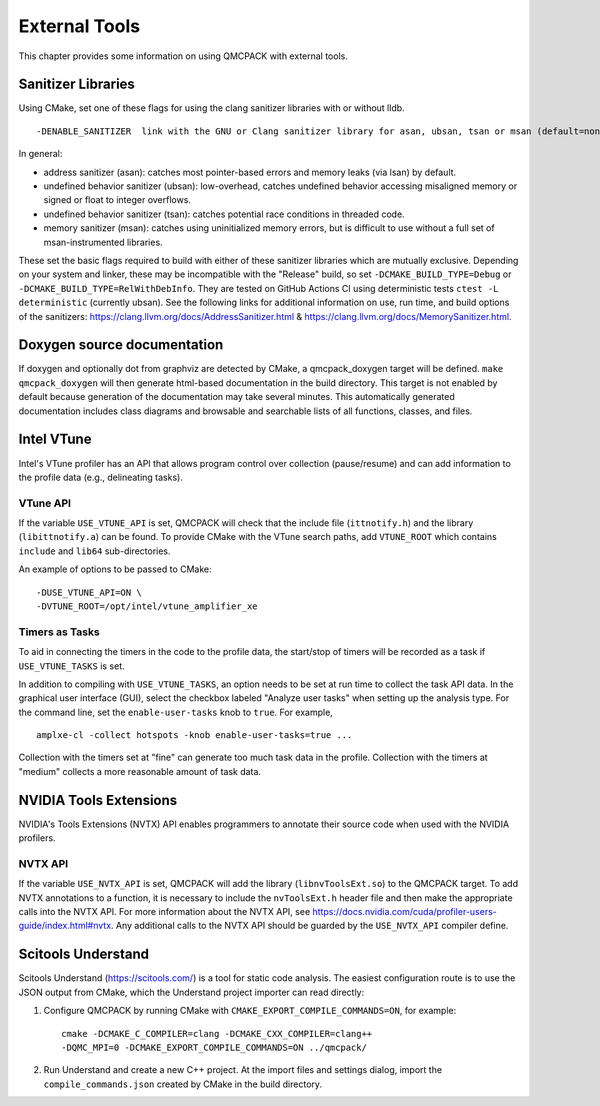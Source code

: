 .. _external-tools:

External Tools
==============

This chapter provides some information on using QMCPACK with external tools.

.. _Sanitizer-Libraries:

Sanitizer Libraries
-------------------

Using CMake, set one of these flags for using the clang sanitizer libraries with or without lldb.

::

   -DENABLE_SANITIZER  link with the GNU or Clang sanitizer library for asan, ubsan, tsan or msan (default=none)
   
In general: 

- address sanitizer (asan):  catches most pointer-based errors and memory leaks (via lsan) by default. 
- undefined behavior sanitizer (ubsan): low-overhead, catches undefined behavior accessing misaligned memory or signed or float to integer overflows.
- undefined behavior sanitizer (tsan): catches potential race conditions in threaded code.
- memory sanitizer (msan): catches using uninitialized memory errors, but is difficult to use without a full set of msan-instrumented libraries.

These set the basic flags required to build with either of these sanitizer libraries which are mutually exclusive. Depending on your system and linker, these may be incompatible with the "Release" build, so set ``-DCMAKE_BUILD_TYPE=Debug`` or ``-DCMAKE_BUILD_TYPE=RelWithDebInfo``. They are tested on GitHub Actions CI using deterministic tests ``ctest -L deterministic`` (currently ubsan). See the following links for additional information on use, run time, and build options of the sanitizers: https://clang.llvm.org/docs/AddressSanitizer.html & https://clang.llvm.org/docs/MemorySanitizer.html.

Doxygen source documentation
----------------------------

If doxygen and optionally dot from graphviz are detected by CMake, a qmcpack_doxygen target will be defined. ``make qmcpack_doxygen`` will then generate html-based
documentation in the build directory. This target is not enabled by default because generation of the documentation may take several minutes. This automatically
generated documentation includes class diagrams and browsable and searchable lists of all functions, classes, and files. 

Intel VTune
-----------

Intel's VTune profiler has an API that allows program control over collection (pause/resume) and can add information to the profile data (e.g., delineating tasks).

VTune API
~~~~~~~~~

If the variable ``USE_VTUNE_API`` is set, QMCPACK will check that the
include file (``ittnotify.h``) and the library (``libittnotify.a``) can be found.
To provide CMake with the VTune search paths, add ``VTUNE_ROOT`` which contains ``include`` and ``lib64`` sub-directories.

An example of options to be passed to CMake:

::

  -DUSE_VTUNE_API=ON \
  -DVTUNE_ROOT=/opt/intel/vtune_amplifier_xe

Timers as Tasks
~~~~~~~~~~~~~~~

To aid in connecting the timers in the code to the profile data, the start/stop of
timers will be recorded as a task if ``USE_VTUNE_TASKS`` is set.

In addition to compiling with ``USE_VTUNE_TASKS``, an option needs to be set at run time to collect the task API data.
In the graphical user interface (GUI), select the checkbox labeled "Analyze user tasks" when setting up the analysis type.
For the command line, set the ``enable-user-tasks`` knob to ``true``. For example,

::

  amplxe-cl -collect hotspots -knob enable-user-tasks=true ...

Collection with the timers set at "fine" can generate too much task data in the profile.
Collection with the timers at "medium" collects a more reasonable amount of task data.

NVIDIA Tools Extensions
-----------------------

NVIDIA's Tools Extensions (NVTX) API enables programmers to annotate their source code when used with the NVIDIA profilers.

NVTX API
~~~~~~~~

If the variable ``USE_NVTX_API`` is set, QMCPACK will add the library (``libnvToolsExt.so``) to the QMCPACK target. To add NVTX annotations
to a function, it is necessary to include the ``nvToolsExt.h`` header file and then make the appropriate calls into the NVTX API. For more information
about the NVTX API, see https://docs.nvidia.com/cuda/profiler-users-guide/index.html#nvtx. Any additional calls to the NVTX API should be guarded by
the ``USE_NVTX_API`` compiler define.

Scitools Understand
-------------------

Scitools Understand (https://scitools.com/) is a tool for static
code analysis. The easiest configuration route is to use the JSON output
from CMake, which the Understand project importer can read directly:

#. Configure QMCPACK by running CMake with ``CMAKE_EXPORT_COMPILE_COMMANDS=ON``, for example:

   ::

      cmake -DCMAKE_C_COMPILER=clang -DCMAKE_CXX_COMPILER=clang++
      -DQMC_MPI=0 -DCMAKE_EXPORT_COMPILE_COMMANDS=ON ../qmcpack/

#. Run Understand and create a new C++ project. At the import files
   and settings dialog, import the ``compile_commands.json`` created by
   CMake in the build directory.
